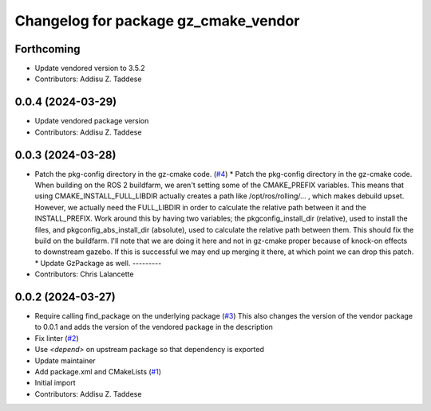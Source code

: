 ^^^^^^^^^^^^^^^^^^^^^^^^^^^^^^^^^^^^^
Changelog for package gz_cmake_vendor
^^^^^^^^^^^^^^^^^^^^^^^^^^^^^^^^^^^^^

Forthcoming
-----------
* Update vendored version to 3.5.2
* Contributors: Addisu Z. Taddese

0.0.4 (2024-03-29)
------------------
* Update vendored package version
* Contributors: Addisu Z. Taddese

0.0.3 (2024-03-28)
------------------
* Patch the pkg-config directory in the gz-cmake code. (`#4 <https://github.com/gazebo-release/gz_cmake_vendor/issues/4>`_)
  * Patch the pkg-config directory in the gz-cmake code.
  When building on the ROS 2 buildfarm, we aren't setting
  some of the CMAKE_PREFIX variables.  This means that
  using CMAKE_INSTALL_FULL_LIBDIR actually creates a path
  like /opt/ros/rolling/... , which makes debuild upset.
  However, we actually need the FULL_LIBDIR in order to
  calculate the relative path between it and the INSTALL_PREFIX.
  Work around this by having two variables; the
  pkgconfig_install_dir (relative), used to install the files,
  and pkgconfig_abs_install_dir (absolute), used to calculate
  the relative path between them.
  This should fix the build on the buildfarm.  I'll note that
  we are doing it here and not in gz-cmake proper because of
  knock-on effects to downstream gazebo.  If this is successful
  we may end up merging it there, at which point we can drop
  this patch.
  * Update GzPackage as well.
  ---------
* Contributors: Chris Lalancette

0.0.2 (2024-03-27)
------------------
* Require calling find_package on the underlying package (`#3 <https://github.com/gazebo-release/gz_cmake_vendor/issues/3>`_)
  This also changes the version of the vendor package to 0.0.1
  and adds the version of the vendored package in the description
* Fix linter (`#2 <https://github.com/gazebo-release/gz_cmake_vendor/issues/2>`_)
* Use `<depend>` on upstream package so that dependency is exported
* Update maintainer
* Add package.xml and CMakeLists (`#1 <https://github.com/gazebo-release/gz_cmake_vendor/issues/1>`_)
* Initial import
* Contributors: Addisu Z. Taddese
